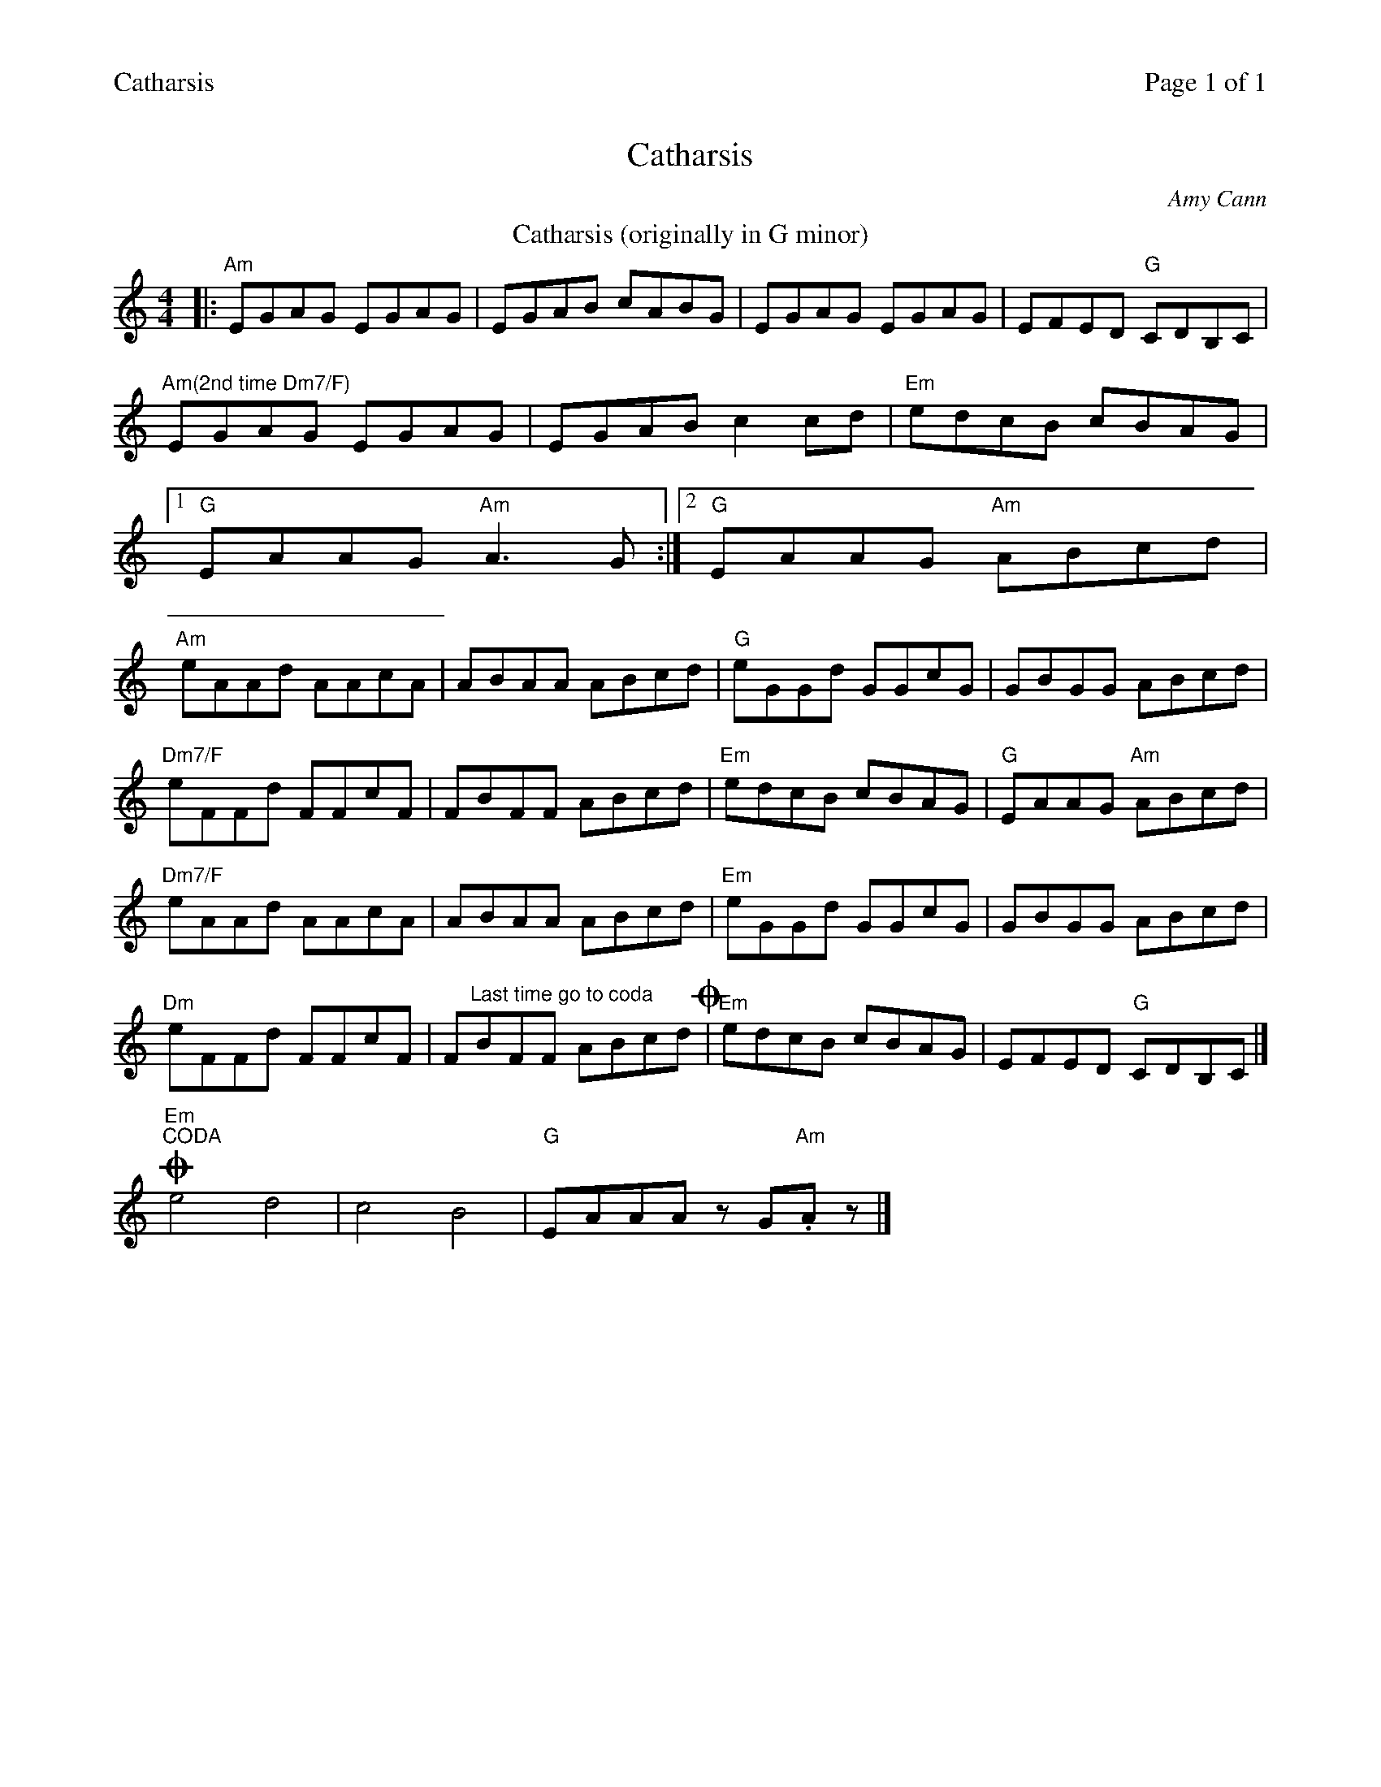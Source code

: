 %%printparts 0
%%printtempo 0
%%header "$T		Page $P of 1"
%%scale 0.75
X: 1
T:Catharsis
C:Amy Cann
M:4/4
L:1/8
Q:1/4=200
P:ABAC
R:reel
K:Am
%ALTO K:clef=alto middle=c
%BASS K:clef=bass middle=d
T:Catharsis (originally in G minor)
K:Amin
%ALTO K:clef=alto middle=c
%BASS K:clef=bass middle=d
P:A
|: "Am"EGAG EGAG|EGAB cABG|EGAG EGAG|EFED "G"CDB,C|
"Am(2nd time Dm7/F)"EGAG EGAG|EGAB c2 cd|"Em"edcB cBAG|1 
"G"EAAG "Am"A2>G2:|2 "G"EAAG "Am"ABcd|
"Am"eAAd AAcA|ABAA ABcd|"G"eGGd GGcG|GBGG ABcd|
"Dm7/F"eFFd FFcF|FBFF ABcd|"Em"edcB cBAG|"G"EAAG "Am"ABcd|
"Dm7/F"eAAd AAcA|ABAA ABcd|"Em"eGGd GGcG|GBGG ABcd|
"Dm"eFFd FFcF|F"^Last time go to coda"BFF ABcd!coda!| \
P:B \
"Em"edcB cBAG|EFED "G"CDB,C|]
P:C
!coda!"Em""^CODA"e4 d4|c4 B4|"G"EAAA zG"Am".Az|]
